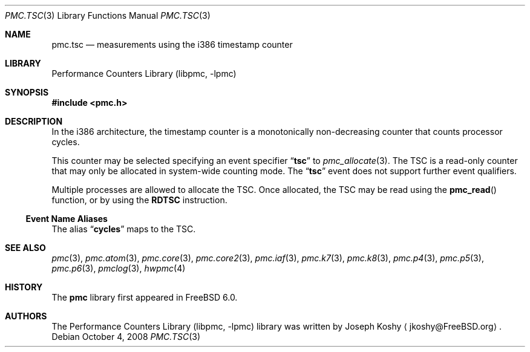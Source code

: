 .\" Copyright (c) 2003-2008 Joseph Koshy.  All rights reserved.
.\"
.\" Redistribution and use in source and binary forms, with or without
.\" modification, are permitted provided that the following conditions
.\" are met:
.\" 1. Redistributions of source code must retain the above copyright
.\"    notice, this list of conditions and the following disclaimer.
.\" 2. Redistributions in binary form must reproduce the above copyright
.\"    notice, this list of conditions and the following disclaimer in the
.\"    documentation and/or other materials provided with the distribution.
.\"
.\" This software is provided by Joseph Koshy ``as is'' and
.\" any express or implied warranties, including, but not limited to, the
.\" implied warranties of merchantability and fitness for a particular purpose
.\" are disclaimed.  in no event shall Joseph Koshy be liable
.\" for any direct, indirect, incidental, special, exemplary, or consequential
.\" damages (including, but not limited to, procurement of substitute goods
.\" or services; loss of use, data, or profits; or business interruption)
.\" however caused and on any theory of liability, whether in contract, strict
.\" liability, or tort (including negligence or otherwise) arising in any way
.\" out of the use of this software, even if advised of the possibility of
.\" such damage.
.\"
.\" $FreeBSD: release/9.0.0/lib/libpmc/pmc.tsc.3 206622 2010-04-14 19:08:06Z uqs $
.\"
.Dd October 4, 2008
.Dt PMC.TSC 3
.Os
.Sh NAME
.Nm pmc.tsc
.Nd measurements using the i386 timestamp counter
.Sh LIBRARY
.Lb libpmc
.Sh SYNOPSIS
.In pmc.h
.Sh DESCRIPTION
In the i386 architecture, the timestamp counter is a monotonically
non-decreasing counter that counts processor cycles.
.Pp
This counter may be selected specifying an event specifier
.Dq Li tsc
to
.Xr pmc_allocate 3 .
The TSC is a read-only counter that may only be allocated in
system-wide counting mode.
The
.Dq Li tsc
event does not support further event qualifiers.
.Pp
Multiple processes are allowed to allocate the TSC.
Once allocated, the TSC may be read using the
.Fn pmc_read
function, or by using the
.Li RDTSC
instruction.
.Ss Event Name Aliases
The alias
.Dq Li cycles
maps to the TSC.
.Sh SEE ALSO
.Xr pmc 3 ,
.Xr pmc.atom 3 ,
.Xr pmc.core 3 ,
.Xr pmc.core2 3 ,
.Xr pmc.iaf 3 ,
.Xr pmc.k7 3 ,
.Xr pmc.k8 3 ,
.Xr pmc.p4 3 ,
.Xr pmc.p5 3 ,
.Xr pmc.p6 3 ,
.Xr pmclog 3 ,
.Xr hwpmc 4
.Sh HISTORY
The
.Nm pmc
library first appeared in
.Fx 6.0 .
.Sh AUTHORS
The
.Lb libpmc
library was written by
.An "Joseph Koshy"
.Aq jkoshy@FreeBSD.org .

